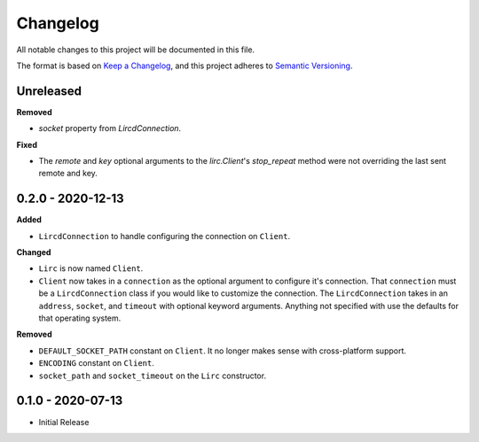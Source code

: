 Changelog
=========

All notable changes to this project will be documented in this file.

The format is based on `Keep a
Changelog <https://keepachangelog.com/en/1.0.0/>`_, and this project
adheres to `Semantic Versioning <https://semver.org/spec/v2.0.0.html>`_.

Unreleased
------------------

**Removed**

- `socket` property from `LircdConnection`.

**Fixed**

- The `remote` and `key` optional arguments to the `lirc.Client`'s `stop_repeat`
  method were not overriding the last sent remote and key.

0.2.0 - 2020-12-13
------------------

**Added**

- ``LircdConnection`` to handle configuring the connection on ``Client``.

**Changed**

- ``Lirc`` is now named ``Client``.

- ``Client`` now takes in a ``connection`` as the optional argument
  to configure it's connection. That ``connection`` must be a ``LircdConnection``
  class if you would like to customize the connection. The ``LircdConnection`` takes
  in an ``address``, ``socket``, and ``timeout`` with optional keyword arguments.
  Anything not specified with use the defaults for that operating system.

**Removed**

- ``DEFAULT_SOCKET_PATH`` constant on ``Client``. It no longer makes sense with cross-platform support.

- ``ENCODING`` constant on ``Client``.

- ``socket_path`` and ``socket_timeout`` on the ``Lirc`` constructor.

0.1.0 - 2020-07-13
------------------

- Initial Release
